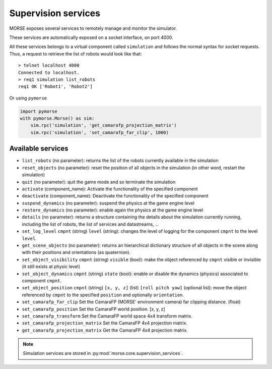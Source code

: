 Supervision services
====================

MORSE exposes several services to remotely manage and monitor the simulator.

These services are automatically exposed on a socket interface, on port 4000.

All these services belongs to a virtual component called ``simulation`` and
follows the normal syntax for socket requests.  Thus, a request to retrieve the
list of robots would look like that::

  > telnet localhost 4000
  Connected to localhost.
  > req1 simulation list_robots
  req1 OK ['Robot1', 'Robot2']

Or using ``pymorse``

.. code-block:: python

    import pymorse
    with pymorse.Morse() as sim:
        sim.rpc('simulation', 'get_camarafp_projection_matrix')
        sim.rpc('simulation', 'set_camarafp_far_clip', 1000)


Available services
------------------

- ``list_robots`` (no parameter): returns the list of the robots currently
  available in the simulation
- ``reset_objects`` (no parameter): reset the position of all objects in the
  simulation (in other word, restart the simulation)
- ``quit`` (no parameter): quit the game mode and so terminate the simulation
- ``activate`` (component_name): Activate the functionality of the specified component
- ``deactivate`` (component_name): Deactivate  the functionality of the specified component
- ``suspend_dynamics`` (no parameter): suspend the physics at the game engine
  level
- ``restore_dynamics`` (no parameter): enable again the physics at the game
  engine level
- ``details`` (no parameter): returns a structure containing the details about
  the simulation currently running, including the list of robots, the list of
  services and datastreams, ...
- ``set_log_level`` ``cmpnt`` (string) ``level`` (string): changes the
  level of logging for the component ``cmpnt`` to the level ``level``.
- ``get_scene_objects`` (no parameter): returns an hierarchical dictionary
  structure of all objects in the scene along with their positions and
  orientations (as quaternion).
- ``set_object_visibility`` ``cmpnt`` (string) ``visible`` (bool): make the
  object referenced by ``cmpnt`` visible or invisible (it still exists at
  physic level)
- ``set_object_dynamics`` ``cmpnt`` (string) ``state`` (bool): enable or
  disable the dynamics (physics) associated to component ``cmpnt``.
- ``set_object_position`` ``cmpnt`` (string) ``[x, y, z]`` (list) ``[roll
  pitch yaw]`` (optional list): move the object referenced by ``cmpnt`` to the
  specified ``position`` and optionally ``orientation``.
- ``set_camarafp_far_clip`` Set the CamaraFP (MORSE' environment camera) far
  clipping distance. (float)
- ``set_camarafp_position`` Set the CamaraFP world position. [x, y, z]
- ``set_camarafp_transform`` Set the CamaraFP world space 4x4 transform matrix.
- ``set_camarafp_projection_matrix`` Set the CamaraFP 4x4 projection matrix.
- ``get_camarafp_projection_matrix`` Get the CamaraFP 4x4 projection matrix.

.. note::
  Simulation services are stored in :py:mod:`morse.core.supervision_services`.
